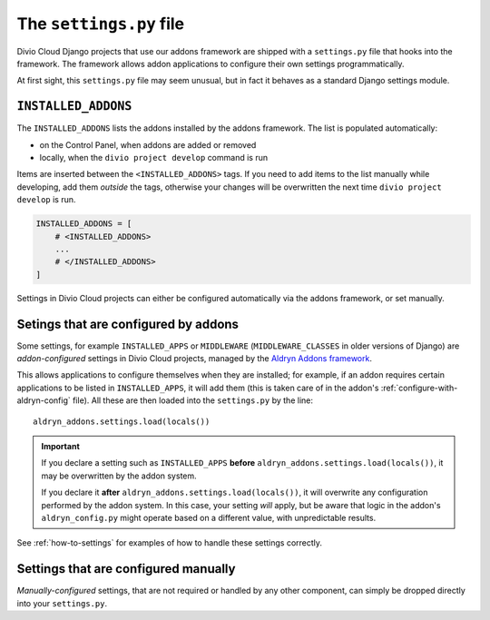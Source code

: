 ..  If this file moves, ensure that the redirect at divio.com/docs/settings is amended appropriately.

..  _settings.py:

The ``settings.py`` file
========================

Divio Cloud Django projects that use our addons framework are shipped with a ``settings.py`` file that hooks into the
framework. The framework allows addon applications to configure their own settings programmatically.

At first sight, this ``settings.py`` file may seem unusual, but in fact it behaves as a standard Django settings module.

``INSTALLED_ADDONS``
----------------------

The ``INSTALLED_ADDONS`` lists the addons installed by the addons framework. The list is populated automatically:

* on the Control Panel, when addons are added or removed
* locally, when the ``divio project develop`` command is run

Items are inserted between the ``<INSTALLED_ADDONS>`` tags. If you need to add items to the list manually while
developing, add them *outside* the tags, otherwise your changes will be overwritten the next time ``divio project
develop`` is run.

..  code-block:: python

    INSTALLED_ADDONS = [
        # <INSTALLED_ADDONS>
        ...
        # </INSTALLED_ADDONS>
    ]

Settings in Divio Cloud projects can either be configured automatically via the addons framework, or set
manually.


.. _addon-configured:

Setings that are configured by addons
--------------------------------------

Some settings, for example ``INSTALLED_APPS`` or ``MIDDLEWARE`` (``MIDDLEWARE_CLASSES`` in older
versions of Django) are *addon-configured* settings in Divio Cloud projects, managed by the `Aldryn
Addons framework <https://github.com/aldryn/aldryn-addons>`_.

This allows applications to configure themselves when they are installed; for example, if an addon
requires certain applications to be listed in ``INSTALLED_APPS``, it will add them (this is taken
care of in the addon's :ref:`configure-with-aldryn-config` file). All these are then loaded into the
``settings.py`` by the line::

    aldryn_addons.settings.load(locals())

..  important::

    If you declare a setting such as ``INSTALLED_APPS`` **before**
    ``aldryn_addons.settings.load(locals())``, it may be overwritten by the addon system.

    If you declare it **after** ``aldryn_addons.settings.load(locals())``, it will overwrite any
    configuration performed by the addon system. In this case, your setting *will* apply, but be
    aware that logic in the addon's ``aldryn_config.py`` might operate based on a different value,
    with unpredictable results.


See :ref:`how-to-settings` for examples of how to handle these settings correctly.


.. _manually-configured:

Settings that are configured manually
-----------------------------------------

*Manually-configured* settings, that are not required or handled by any other component, can simply be dropped directly into your ``settings.py``.
